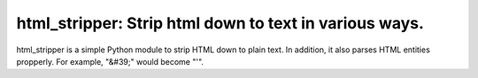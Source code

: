 html_stripper: Strip html down to text in various ways.
=======================================================

html_stripper is a simple Python module to strip HTML down to plain text. In addition, it also parses HTML entities propperly. For example, "&#39;" would become "'".

.. code-block:: python
    >>> import html_stripper
    >>>
    >>> html = "<h1>This is a test</h1><p>Of the emergency broadcast system.</p>"
    >>> text = html_stripper.extract_text(html)
    >>> print(text)
